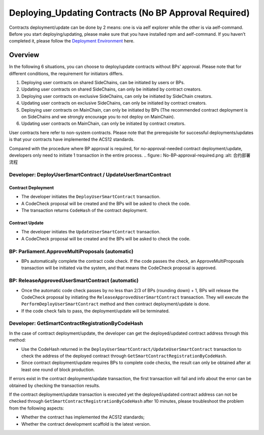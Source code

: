 Deploying_Updating Contracts (No BP Approval Required)
========================================================================

Contracts deployment/update can be done by 2 means: one is via aelf
explorer while the other is via aelf-command. Before you start
deploying/updating, please make sure that you have installed npm and
aelf-command. If you haven’t completed it, please follow the
`Deployment Environment <../../getting_started/smart_contracts/development_environment.html>`__ here. 

Overview
--------

In the following 6 situations, you can choose to deploy/update
contracts without BPs' approval. Please note that for different
conditions, the requirement for initiators differs.

1. Deploying user contracts on shared SideChains, can be initiated
   by users or BPs.
2. Updating user contracts on shared SideChains, can only be
   initiated by contract creators.
3. Deploying user contracts on exclusive SideChains, can only be
   initiated by SideChain creators.
4. Updating user contracts on exclusive SideChains, can only be
   initiated by contract creators.
5. Deploying user contracts on MainChain, can only be initiated by
   BPs (The recommended contract deployment is on SideChains and we
   strongly encourage you to not deploy on MainChain).
6. Updating user contracts on MainChain, can only be initiated by
   contract creators.

User contracts here refer to non-system contracts.
Please note that the prerequisite for successful deployments/updates
is that your contracts have implemented the ACS12 standards.


Compared with the procedure where BP approval is required, for
no-approval-needed contract deployment/update, developers only need
to initiate 1 transaction in the entire process.
.. figure:: No-BP-approval-required.png
:alt: 合约部署流程

Developer: DeployUserSmartContract / UpdateUserSmartContract
~~~~~~~~~~~~~~~~~~~~~~~~~~~~~~~~~~~~~~~~~~~~~~~~~~~~~~~~~~~~

Contract Deployment
"""""""""""""""""""

-  The developer initiates the ``DeployUserSmartContract``
   transaction.

-  A CodeCheck proposal will be created and the BPs will be asked
   to check the code.

-  The transaction returns ``CodeHash`` of the contract deployment.

Contract Update
"""""""""""""""

-  The developer initiates the ``UpdateUserSmartContract``
   transaction.

-  A CodeCheck proposal will be created and the BPs will be asked
   to check the code.


BP: Parliament.ApproveMultiProposals (automatic)
~~~~~~~~~~~~~~~~~~~~~~~~~~~~~~~~~~~~~~~~~~~~~~~~

-  BPs automatically complete the contract code check. If the code
   passes the check, an ApproveMultiProposals transaction will be
   initiated via the system, and that means the CodeCheck proposal
   is approved. 
   

BP: ReleaseApprovedUserSmartContract (automatic)
~~~~~~~~~~~~~~~~~~~~~~~~~~~~~~~~~~~~~~~~~~~~~~~~

-  Once the automatic code check passes by no less than 2/3 of BPs
   (rounding down) + 1, BPs will release the CodeCheck proposal by
   initiating the ``ReleaseApprovedUserSmartContract`` transaction.
   They will execute the ``PerformDeployUserSmartContract`` method
   and then contract deployment/update is done.

-  If the code check fails to pass, the deployment/update will be
   terminated.



Developer: GetSmartContractRegistrationByCodeHash
~~~~~~~~~~~~~~~~~~~~~~~~~~~~~~~~~~~~~~~~~~~~~~~~~

In the case of contract deployment/update, the developer can get the
deployed/updated contract address through this method:

-  Use the CodeHash returned in the
   ``DeployUserSmartContract/UpdateUserSmartContract`` transaction
   to check the address of the deployed contract through
   ``GetSmartContractRegistrationByCodeHash``.

-  Since contract deployment/update requires BPs to complete code
   checks, the result can only be obtained after at least one round
   of block production.


If errors exist in the contract deployment/update transaction, the
first transaction will fail and info about the error can be obtained
by checking the transaction results.

If the contract deployment/update transaction is executed yet the
deployed/updated contract address can not be checked through
``GetSmartContractRegistrationByCodeHash`` after 10 minutes, please
troubleshoot the problem from the following aspects:

-  Whether the contract has implemented the ACS12 standards;

-  Whether the contract development scaffold is the latest version.